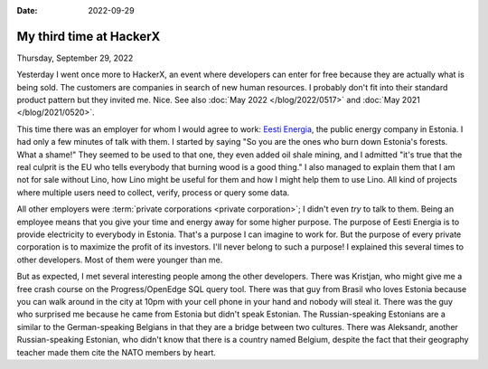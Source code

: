 :date: 2022-09-29

============================
My third time at HackerX
============================

Thursday, September 29, 2022

Yesterday I went once more to HackerX, an event where developers can enter for
free because they are actually what is being sold. The customers are companies
in search of new human resources. I probably don't fit into their standard
product pattern but they invited me. Nice. See also :doc:`May 2022
</blog/2022/0517>` and :doc:`May 2021 </blog/2021/0520>`.

.. sigal_image:: 2022/09/img_20220928_190509.jpg|thumb|

This time there was an employer for whom I would agree to work: `Eesti Energia
<https://en.wikipedia.org/wiki/Eesti_Energia>`__, the public energy company in
Estonia. I had only a few minutes of talk with them. I started by saying "So you
are the ones who burn down Estonia's forests. What a shame!" They seemed to be
used to that one, they even added oil shale mining, and I admitted "it's true
that the real culprit is the EU who tells everybody that burning wood is a good
thing." I also managed to explain them that I am not for sale without Lino, how
Lino might be useful for them and how I might help them to use Lino. All kind of
projects where multiple users need to collect, verify, process or query some
data.

All other employers were :term:`private corporations <private corporation>`; I
didn't even *try* to talk to them. Being an employee means that you give your
time and energy away for some higher purpose. The purpose of Eesti Energia is to
provide electricity to everybody in Estonia. That's a purpose I can imagine to
work for. But the purpose of every private corporation is to maximize the profit
of its investors. I'll never belong to such a purpose! I explained this several
times to other developers. Most of them were younger than me.

But as expected, I met several interesting people among the other developers.
There was Kristjan, who might give me a free crash course on the
Progress/OpenEdge SQL query tool. There was that guy from Brasil who loves
Estonia because you can walk around in the city at 10pm with your cell phone in
your hand and nobody will steal it. There was the guy who surprised me because
he came from Estonia but didn't speak Estonian.  The Russian-speaking Estonians
are a similar to the German-speaking Belgians in that they are a bridge between
two cultures.  There was Aleksandr, another Russian-speaking Estonian, who
didn't know that there is a country named Belgium, despite the fact that their
geography teacher made them cite the NATO members by heart.
